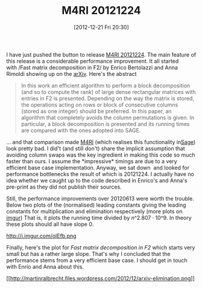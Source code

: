 #+TITLE: M4RI 20121224
#+POSTID: 875
#+DATE: [2012-12-21 Fri 20:30]
#+OPTIONS: toc:nil num:nil todo:nil pri:nil tags:nil ^:nil TeX:nil
#+CATEGORY: m4ri, sage
#+TAGS: linear algebra, m4ri, ple, pre-print, sage

I have just pushed the button to release [[https://bitbucket.org/malb/m4ri/wiki/M4RI-20121224][M4RI 20121224]]. The main feature of this release is a considerable performance improvement. It all started with /Fast matrix decomposition in F2/ by Enrico Bertolazzi and Anna Rimoldi showing up on the [[http://arxiv.org/abs/1209.5198][arXiv]]. Here's the abstract

#+BEGIN_QUOTE
In this work an efficient algorithm to perform a block decomposition (and so to compute the rank) of large dense rectangular matrices with entries in F2 is presented. Depending on the way the matrix is stored, the operations acting on rows or block of consecutive columns (stored as one integer) should be preferred. In this paper, an algorithm that completely avoids the column permutations is given. In particular, a block decomposition is presented and its running times are compared with the ones adopted into SAGE.
#+END_QUOTE

... and that comparison made [[http://m4ri.sagemath.org][M4RI]] (which realises this functionality in[[http://www.sagemath.org][Sage]]) look pretty bad. I did't (and still don't) share the implicit assumption that avoiding column swaps was the key ingredient in making this code so much faster than ours. I assume the *impressive* timings are due to a very efficient base case implementation. Anyway, we sat down  and looked for performance bottlenecks the result of which is 20121224. I actually have no idea whether we caught up to the code described in Enrico's and Anna's pre-print as they did not publish their sources.

Still, the performance improvements over 20120613 were worth the trouble. Below two plots of the (normalised) leading constants giving the leading constants for multiplication and elimination respectively (more plots on [[http://imgur.com/a/dKZAy][imgur]]) That is, it plots the running time divided by $n\^{2.807} \cdot 10\^9$. In theory these plots should all have slope 0.

http://i.imgur.com/olEfb.png

[[http://i.imgur.com/EoL1e.png]]

Finally, here's the plot for /Fast matrix decomposition in F2/ which starts very small but has a rather large slope. That's why I concluded that the performance stems from a very efficient base case. I should get in touch with Enrio and Anna about this.

[[http://martinralbrecht.wordpress.com/2012/12/21/m4ri-20121224/arxiv-elimination/#main][[[http://martinralbrecht.files.wordpress.com/2012/12/arxiv-elimination.png]]]]








